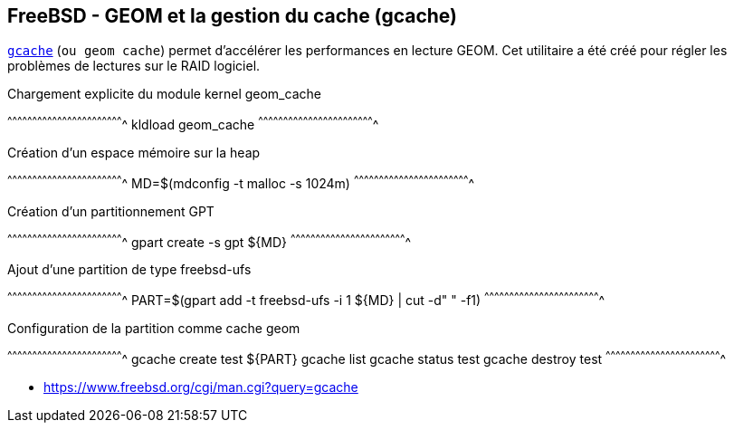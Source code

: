 == FreeBSD - GEOM et la gestion du cache (gcache)

https://www.freebsd.org/cgi/man.cgi?query=gcache[`gcache`] (`ou geom
cache`) permet d'accélérer les performances en lecture GEOM. Cet
utilitaire a été créé pour régler les problèmes de lectures sur le
RAID logiciel.

.Chargement explicite du module kernel geom_cache
[sh]
^^^^^^^^^^^^^^^^^^^^^^^^^^^^^^^^^^^^^^^^^^^^^^^^^^^^^^^^^^^^^^^^^^^^^^
kldload geom_cache
^^^^^^^^^^^^^^^^^^^^^^^^^^^^^^^^^^^^^^^^^^^^^^^^^^^^^^^^^^^^^^^^^^^^^^

.Création d'un espace mémoire sur la heap
[sh]
^^^^^^^^^^^^^^^^^^^^^^^^^^^^^^^^^^^^^^^^^^^^^^^^^^^^^^^^^^^^^^^^^^^^^^
MD=$(mdconfig -t malloc -s 1024m)
^^^^^^^^^^^^^^^^^^^^^^^^^^^^^^^^^^^^^^^^^^^^^^^^^^^^^^^^^^^^^^^^^^^^^^

.Création d'un partitionnement GPT
[sh]
^^^^^^^^^^^^^^^^^^^^^^^^^^^^^^^^^^^^^^^^^^^^^^^^^^^^^^^^^^^^^^^^^^^^^^
gpart create -s gpt ${MD}
^^^^^^^^^^^^^^^^^^^^^^^^^^^^^^^^^^^^^^^^^^^^^^^^^^^^^^^^^^^^^^^^^^^^^^

.Ajout d'une partition de type freebsd-ufs
[sh]
^^^^^^^^^^^^^^^^^^^^^^^^^^^^^^^^^^^^^^^^^^^^^^^^^^^^^^^^^^^^^^^^^^^^^^
PART=$(gpart add -t freebsd-ufs -i 1 ${MD} | cut -d" " -f1)
^^^^^^^^^^^^^^^^^^^^^^^^^^^^^^^^^^^^^^^^^^^^^^^^^^^^^^^^^^^^^^^^^^^^^^

.Configuration de la partition comme cache geom
[sh]
^^^^^^^^^^^^^^^^^^^^^^^^^^^^^^^^^^^^^^^^^^^^^^^^^^^^^^^^^^^^^^^^^^^^^^
gcache create test ${PART}
gcache list
gcache status test
gcache destroy test
^^^^^^^^^^^^^^^^^^^^^^^^^^^^^^^^^^^^^^^^^^^^^^^^^^^^^^^^^^^^^^^^^^^^^^

 * https://www.freebsd.org/cgi/man.cgi?query=gcache

